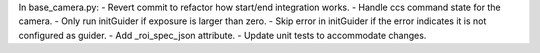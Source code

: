 In base_camera.py:
- Revert commit to refactor how start/end integration works.
- Handle ccs command state for the camera.
- Only run initGuider if exposure is larger than zero.
- Skip error in initGuider if the error indicates it is not configured as guider.
- Add _roi_spec_json attribute.
- Update unit tests to accommodate changes. 
